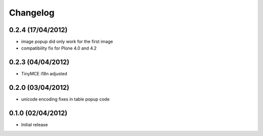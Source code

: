 Changelog
=========

0.2.4 (17/04/2012)
------------------
- image popup did only work for the first image
- compatibility fix for Plone 4.0 and 4.2

0.2.3 (04/04/2012)
------------------
- TinyMCE i18n adjusted

0.2.0 (03/04/2012)
------------------
- unicode encoding fixes in table popup code

0.1.0 (02/04/2012)
------------------

- Initial release
